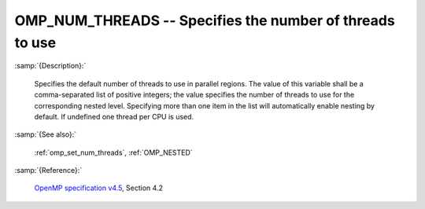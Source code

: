 ..
  Copyright 1988-2022 Free Software Foundation, Inc.
  This is part of the GCC manual.
  For copying conditions, see the GPL license file

.. index:: Environment Variable, Implementation specific setting

.. _omp_num_threads:

OMP_NUM_THREADS -- Specifies the number of threads to use
*********************************************************

:samp:`{Description}:`

  Specifies the default number of threads to use in parallel regions.  The 
  value of this variable shall be a comma-separated list of positive integers;
  the value specifies the number of threads to use for the corresponding nested
  level.  Specifying more than one item in the list will automatically enable
  nesting by default.  If undefined one thread per CPU is used.

:samp:`{See also}:`

  :ref:`omp_set_num_threads`, :ref:`OMP_NESTED`

:samp:`{Reference}:`

  `OpenMP specification v4.5 <https://www.openmp.org>`_, Section 4.2
